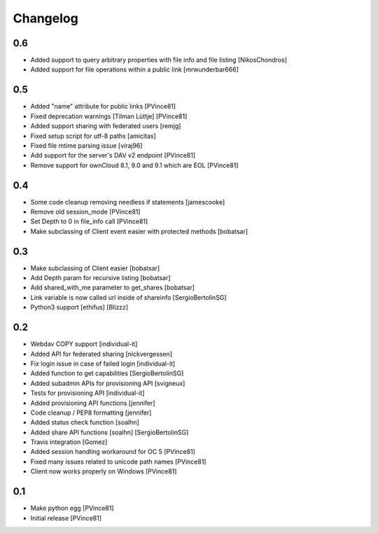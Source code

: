 Changelog
=========

0.6
---

- Added support to query arbitrary properties with file info and file listing [NikosChondros]
- Added support for file operations within a public link [mrwunderbar666]

0.5
---

- Added "name" attribute for public links [PVince81]
- Fixed deprecation warnings [Tilman Lüttje] [PVince81]
- Added support sharing with federated users [remjg]
- Fixed setup script for utf-8 paths [amicitas]
- Fixed file mtime parsing issue [viraj96]
- Add support for the server's DAV v2 endpoint [PVince81]
- Remove support for ownCloud 8.1, 9.0 and 9.1 which are EOL [PVince81]

0.4
---

- Some code cleanup removing needless if statements [jamescooke]
- Remove old session_mode [PVince81]
- Set Depth to 0 in file_info call [PVince81]
- Make subclassing of Client event easier with protected methods [bobatsar]

0.3
---

- Make subclassing of Client easier [bobatsar]
- Add Depth param for recursive listing [bobatsar]
- Add shared_with_me parameter to get_shares [bobatsar]
- Link variable is now called url inside of shareinfo [SergioBertolinSG]
- Python3 support [ethifus] [Blizzz]

0.2
---

- Webdav COPY support [individual-it]
- Added API for federated sharing [nickvergessen]
- Fix login issue in case of failed login [individual-it]
- Added function to get capabilities [SergioBertolinSG]
- Added subadmin APIs for provisioning API [svigneux]
- Tests for provisioning API [individual-it]
- Added provisioning API functions [jennifer]
- Code cleanup / PEP8 formatting [jennifer]
- Added status check function [soalhn]
- Added share API functions [soalhn] [SergioBertolinSG]
- Travis integration [Gomez]
- Added session handling workaround for OC 5 [PVince81]
- Fixed many issues related to unicode path names [PVince81]
- Client now works properly on Windows [PVince81]

0.1
---

- Make python egg [PVince81]
- Initial release [PVince81]
